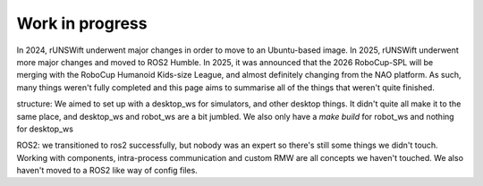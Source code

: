 ########
Work in progress
########

In 2024, rUNSWift underwent major changes in order to move to an Ubuntu-based 
image. In 2025, rUNSWift underwent more major changes and moved to ROS2 Humble.
In 2025, it was announced that the 2026 RoboCup-SPL will be merging with the 
RoboCup Humanoid Kids-size League, and almost definitely changing from the NAO
platform. As such, many things weren't fully completed and this page aims to 
summarise all of the things that weren't quite finished.

structure:
We aimed to set up with a desktop_ws for simulators, and other desktop things. It
didn't quite all make it to the same place, and desktop_ws and robot_ws are a bit 
jumbled. We also only have a `make build` for robot_ws and nothing for desktop_ws

ROS2:
we transitioned to ros2 successfully, but nobody was an expert so there's still 
some things we didn't touch. Working with components, intra-process communication
and custom RMW are all concepts we haven't touched. We also haven't moved to a 
ROS2 like way of config files.